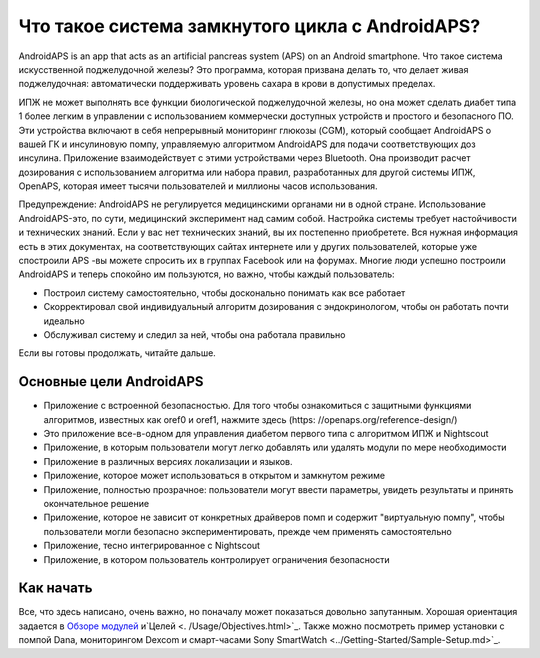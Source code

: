 Что такое система замкнутого цикла с AndroidAPS?
**************************************************

AndroidAPS is an app that acts as an artificial pancreas system (APS) on an Android smartphone. Что такое система искусственной поджелудочной железы? Это программа, которая призвана делать то, что делает живая поджелудочная: автоматически поддерживать уровень сахара в крови в допустимых пределах. 

ИПЖ не может выполнять все функции биологической поджелудочной железы, но она может сделать диабет типа 1 более легким в управлении с использованием коммерчески доступных устройств и простого и безопасного ПО. Эти устройства включают в себя непрерывный мониторинг глюкозы (CGM), который сообщает AndroidAPS о вашей ГК и инсулиновую помпу, управляемую алгоритмом AndroidAPS для подачи соответствующих доз инсулина. Приложение взаимодействует с этими устройствами через Bluetooth. Она производит расчет дозирования с использованием алгоритма или набора правил, разработанных для другой системы ИПЖ, OpenAPS, которая имеет тысячи пользователей и миллионы часов использования. 

Предупреждение: AndroidAPS не регулируется медицинскими органами ни в одной стране. Использование AndroidAPS-это, по сути, медицинский эксперимент над самим собой. Настройка системы требует настойчивости и технических знаний. Если у вас нет технических знаний, вы их постепенно приобретете. Вся нужная информация есть в этих документах, на соответствующих сайтах интернете или у других пользователей, которые уже спостроили APS -вы можете спросить их в группах Facebook или на форумах. Многие люди успешно построили AndroidAPS и теперь спокойно им пользуются, но важно, чтобы каждый пользователь:

* Построил систему самостоятельно, чтобы досконально понимать как все работает
* Скорректировал свой индивидуальный алгоритм дозирования с эндокринологом, чтобы он работать почти идеально
* Обслуживал систему и следил за ней, чтобы она работала правильно

.. примечание:: 
	**Disclaimer and Warning**

	* Вся информация, идеи, и описанный здесь код предназначен только для ознакомительных и образовательных целей. Nightscout в настоящее время не пытается соответствовать принципам конфиденциальности HIPAA. Вы применяете Nightscout и AndroidAPS на свой собственный риск и пожалуйста не используйте информацию или код для принятия медицинских решений.

	*Вы пользуетесь кодом github.com без гарантии и какой-либо официальной поддержки. Пожалуйста, ознакомьтесь с ЛИЦЕНЗИЕЙ этого репозитория.

	* Все наименования продуктов и компаний, товарные знаки, услуги по обслуживанию, зарегистрированные товарные знаки и зарегистрированные службы являются собственностью соответствующих владельцев. Их использование - в информационных целях и не подразумевает какой-либо принадлежности к ним или их одобрения.

	Обратите внимание, что этот проект не имеет связи с и одобрения от: ` SOOIL <http://www.sooil.com/eng/>` _, ` Dexcom <http://www.dexcom.com/>` _, ` Accu-Chek, Roche Diabet Care <http://www.accu-chek.com/>` _ или ` Medtronic <http://www.medtronic.com/>` _.
	
Если вы готовы продолжать, читайте дальше. 

Основные цели AndroidAPS
==================================================

* Приложение с встроенной безопасностью. Для того чтобы ознакомиться с защитными функциями алгоритмов, известных как oref0 и oref1, нажмите здесь (https: //openaps.org/reference-design/)
* Это приложение все-в-одном для управления диабетом первого типа с алгоритмом ИПЖ и Nightscout
* Приложение, в которым пользователи могут легко добавлять или удалять модули по мере необходимости
* Приложение в различных версиях локализации и языков.
* Приложение, которое может использоваться в открытом и замкнутом режиме
* Приложение, полностью прозрачное: пользователи могут ввести параметры, увидеть результаты и принять окончательное решение
* Приложение, которое не зависит от конкретных драйверов помп и содержит "виртуальную помпу", чтобы пользователи могли безопасно экспериментировать, прежде чем применять самостоятельно 
* Приложение, тесно интегрированное с Nightscout
* Приложение, в котором пользователь контролирует ограничения безопасности 

Как начать
==================================================
Все, что здесь написано, очень важно, но поначалу может показаться довольно запутанным.
Хорошая ориентация задается в `Обзоре модулей <./Module/module.html>`_ и`Целей <. /Usage/Objectives.html>`_. Также можно посмотреть пример установки с помпой Dana, мониторингом Dexcom и смарт-часами Sony SmartWatch <../Getting-Started/Sample-Setup.md>`_.
 
